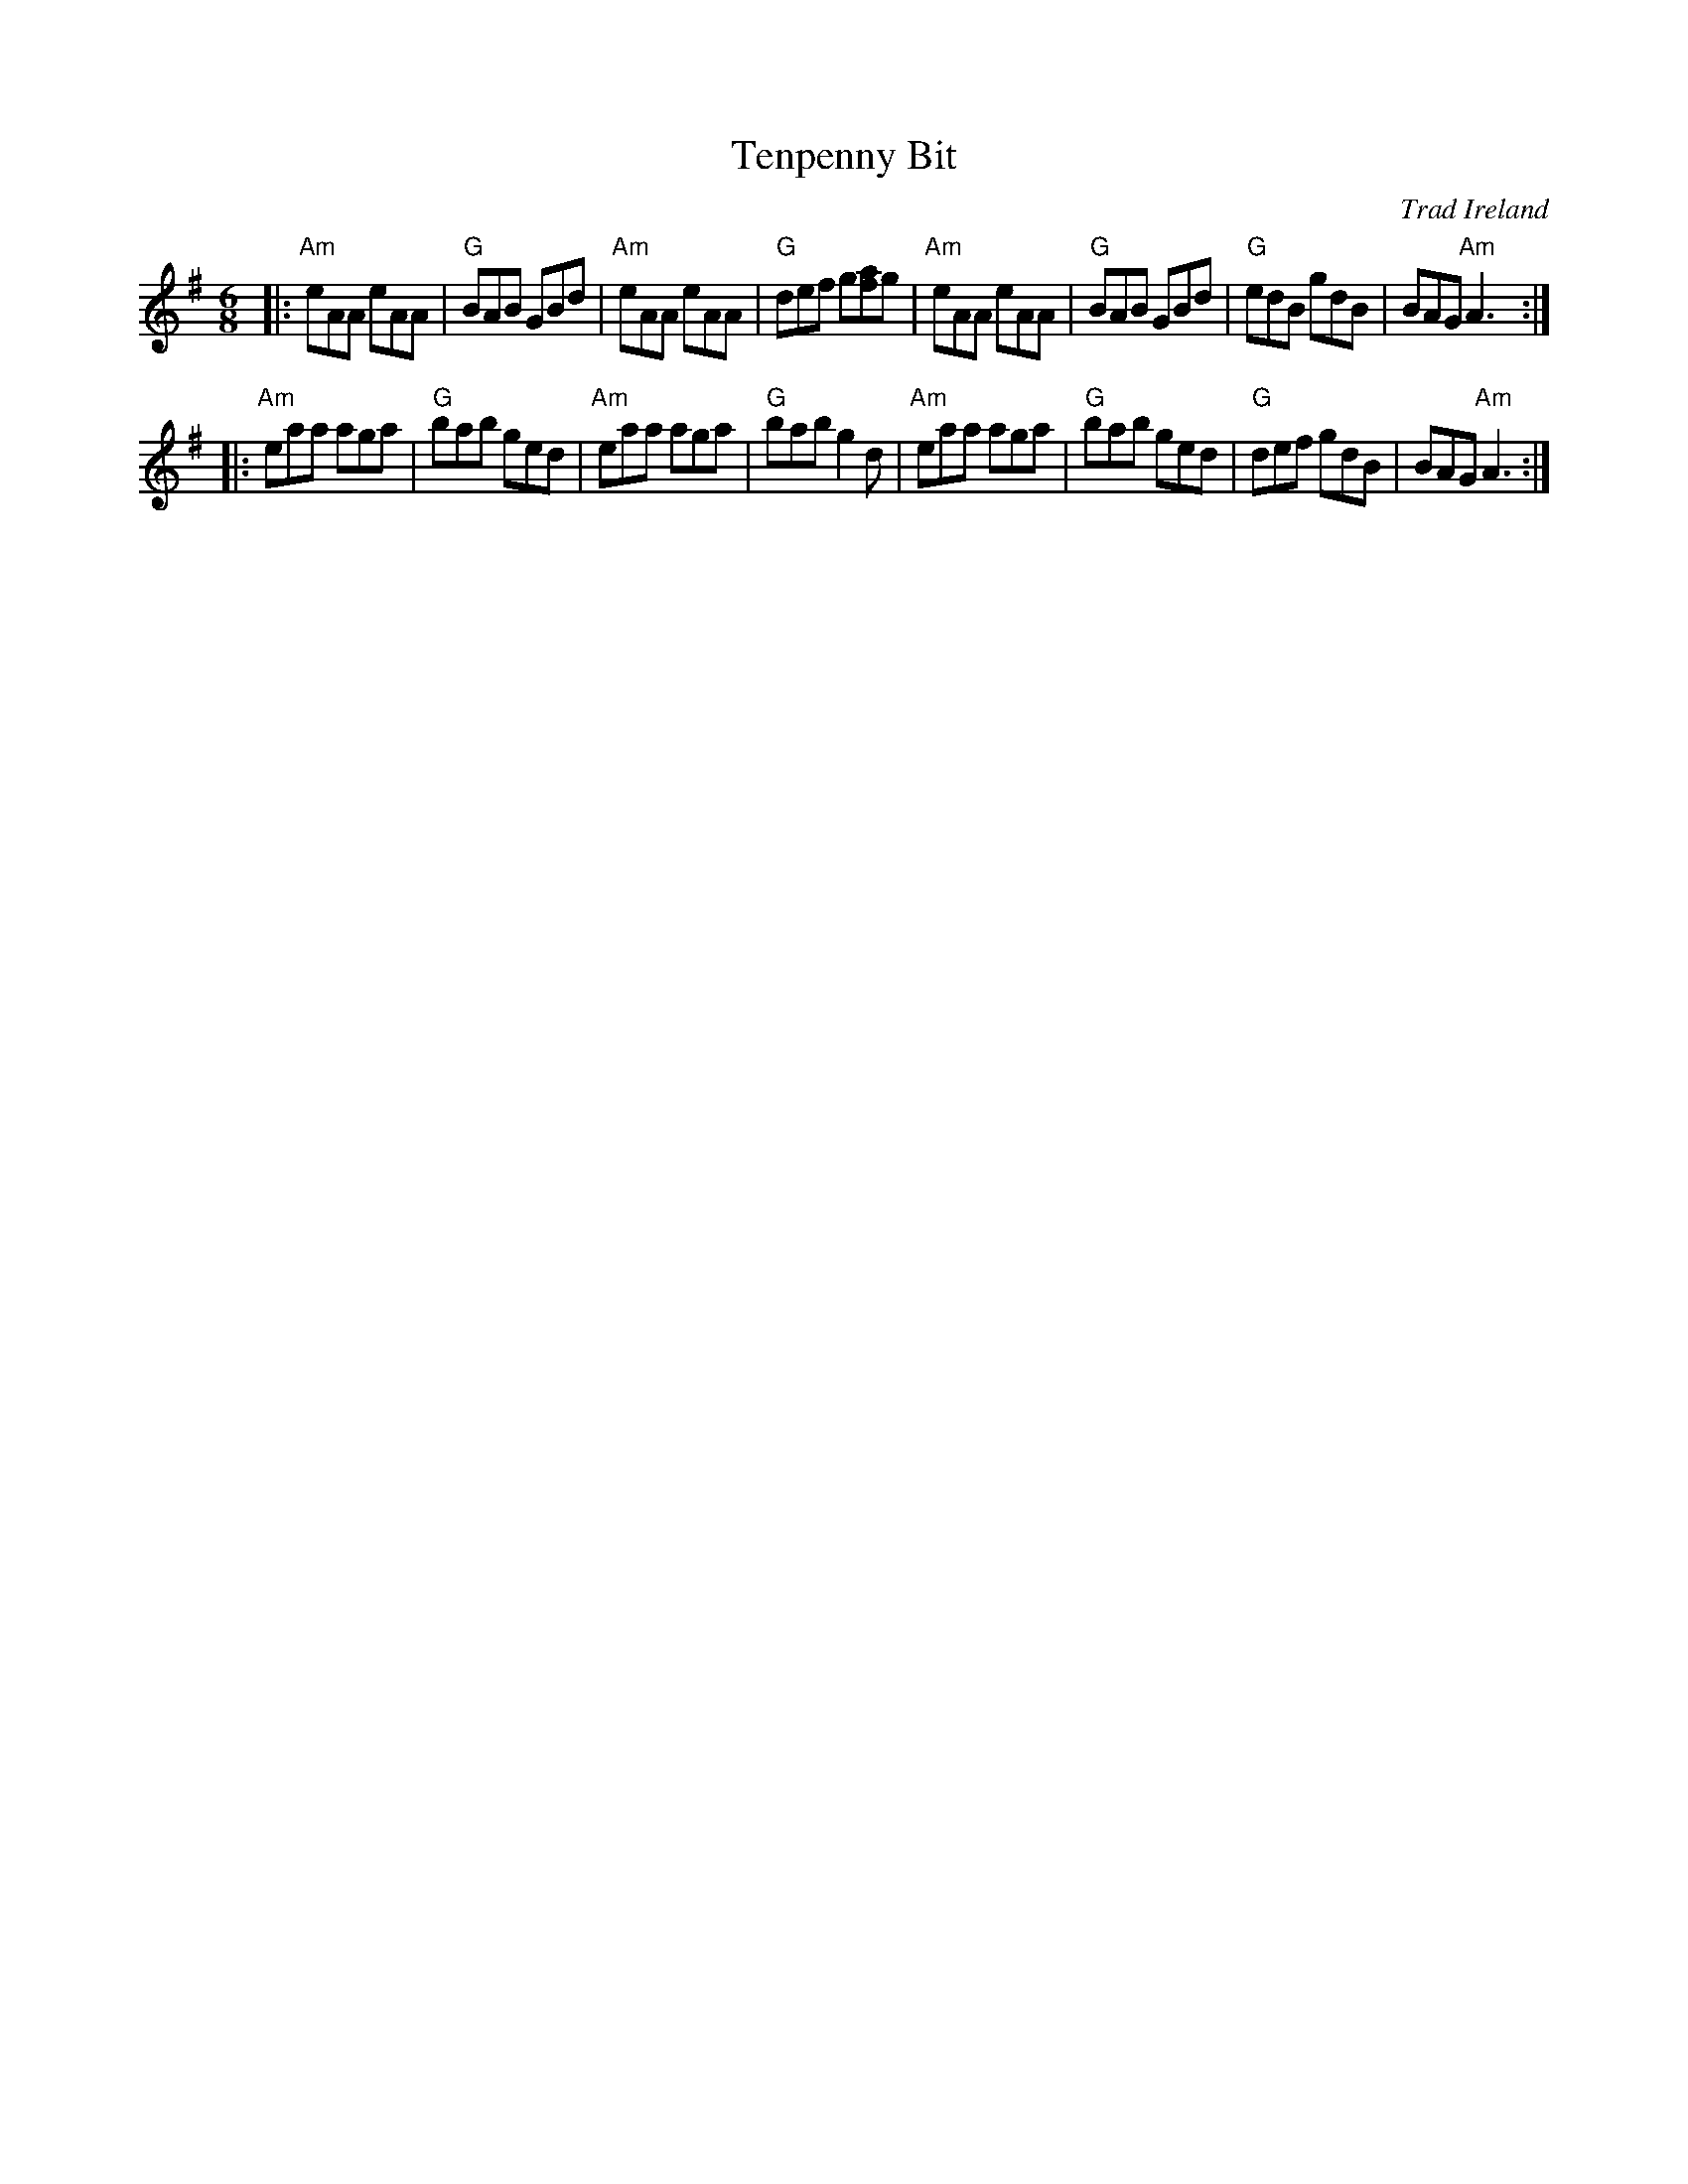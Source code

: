 X: 10
T: Tenpenny Bit
O: Trad Ireland
R: jig
B: NEFR #10
B: Harding’s "All Round Collection" 1905, under the title “Made in Ireland”
N: Similar to The Three Little Drummers
Z: 1997 by John Chambers <jc:trillian.mit.edu>
M: 6/8
L: 1/8
K: ADor
|:\
"Am"eAA eAA | "G"BAB GBd | "Am"eAA eAA | "G"def g[af]g |\
"Am"eAA eAA | "G"BAB GBd | "G"edB gdB | BAG "Am"A3 ::
"Am"eaa aga | "G"bab ged | "Am"eaa aga | "G"bab g2d |\
"Am"eaa aga | "G"bab ged | "G"def gdB | BAG "Am"A3 :|
